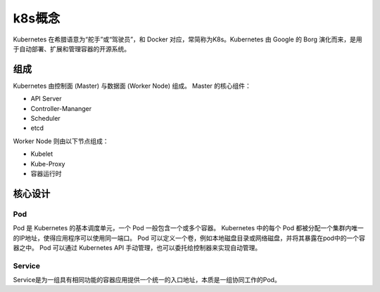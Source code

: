 k8s概念
========================================
Kubernetes 在希腊语意为“舵手”或“驾驶员”，和 Docker 对应，常简称为K8s。Kubernetes 由 Google 的 Borg 演化而来，是用于自动部署、扩展和管理容器的开源系统。

组成
----------------------------------------
Kubernetes 由控制面 (Master) 与数据面 (Worker Node) 组成。
Master 的核心组件：

- API Server
- Controller-Mananger
- Scheduler
- etcd

Worker Node 则由以下节点组成：

- Kubelet
- Kube-Proxy
- 容器运行时

核心设计
----------------------------------------

Pod
~~~~~~~~~~~~~~~~~~~~~~~~~~~~~~~~~~~~~~~~
Pod 是 Kubernetes 的基本调度单元，一个 Pod 一般包含一个或多个容器。
Kubernetes 中的每个 Pod 都被分配一个集群内唯一的IP地址，使得应用程序可以使用同一端口。
Pod 可以定义一个卷，例如本地磁盘目录或网络磁盘，并将其暴露在pod中的一个容器之中。
Pod 可以通过 Kubernetes API 手动管理，也可以委托给控制器来实现自动管理。

Service
~~~~~~~~~~~~~~~~~~~~~~~~~~~~~~~~~~~~~~~~
Service是为一组具有相同功能的容器应用提供一个统一的入口地址，本质是一组协同工作的Pod。
